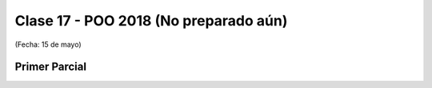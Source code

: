 .. -*- coding: utf-8 -*-

.. _rcs_subversion:

Clase 17 - POO 2018 (No preparado aún)
===================
(Fecha: 15 de mayo)

Primer Parcial
^^^^^^^^^^^^^^
